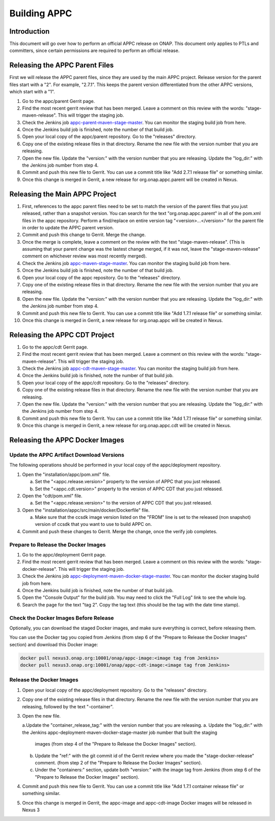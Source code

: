 .. ============LICENSE_START==========================================
.. ===================================================================
.. Copyright © 2020 AT&T Intellectual Property. All rights reserved.
.. ===================================================================
.. Licensed under the Creative Commons License, Attribution 4.0 Intl.  (the "License");
.. you may not use this documentation except in compliance with the License.
.. You may obtain a copy of the License at
.. 
..  https://creativecommons.org/licenses/by/4.0/
.. 
.. Unless required by applicable law or agreed to in writing, software
.. distributed under the License is distributed on an "AS IS" BASIS,
.. WITHOUT WARRANTIES OR CONDITIONS OF ANY KIND, either express or implied.
.. See the License for the specific language governing permissions and
.. limitations under the License.
.. ============LICENSE_END============================================

=============
Building APPC
=============

Introduction
============

This document will go over how to perform an official APPC release on ONAP. This document only applies to PTLs and
committers, since certain permissions are required to perform an official release.

Releasing the APPC Parent Files
===============================

First we will release the APPC parent files, since they are used by the main APPC project. Release version for the
parent files start with a "2". For example, "2.7.1". This keeps the parent version differentiated from the other APPC
versions, which start with a "1".

1. Go to the appc/parent Gerrit page.
2. Find the most recent gerrit review that has been merged. Leave a comment on this review with the words:
   "stage-maven-release". This will trigger the staging job.
3. Check the Jenkins job `appc-parent-maven-stage-master <https://jenkins.onap.org/view/appc/job/
   appc-parent-maven-stage-master/>`_. You can monitor the staging build job from here.
4. Once the Jenkins build job is finished, note the number of that build job.
5. Open your local copy of the appc/parent repository. Go to the "releases" directory.
6. Copy one of the existing release files in that directory. Rename the new file with the version number that you are
   releasing.
7. Open the new file. Update the "version:" with the version number that you are releasing. Update the "log_dir:" with
   the Jenkins job number from step 4.
8. Commit and push this new file to Gerrit. You can use a commit title like "Add 2.7.1 release file" or something
   similar.
9. Once this change is merged in Gerrit, a new release for org.onap.appc.parent will be created in Nexus.

Releasing the Main APPC Project
===============================

1. First, references to the appc parent files need to be set to match the version of the parent files that you just
   released, rather than a snapshot version. You can search for the text "org.onap.appc.parent" in all of the pom.xml
   files in the appc repository. Perform a find/replace on entire version tag "<version>...</version>" for the parent
   file in order to update the APPC parent version.
2. Commit and push this change to Gerrit. Merge the change.
3. Once the merge is complete, leave a comment on the review with the text "stage-maven-release". (This is assuming that
   your parent change was the lastest change merged, if it was not, leave the "stage-maven-release" comment on
   whichever review was most recently merged).
4. Check the Jenkins job `appc-maven-stage-master <https://jenkins.onap.org/view/appc/job/appc-maven-stage-master/>`_.
   You can monitor the staging build job from here.
5. Once the Jenkins build job is finished, note the number of that build job.
6. Open your local copy of the appc repository. Go to the "releases" directory.
7. Copy one of the existing release files in that directory. Rename the new file with the version number that you are
   releasing.
8. Open the new file. Update the "version:" with the version number that you are releasing. Update the "log_dir:" with
   the Jenkins job number from step 4.
9. Commit and push this new file to Gerrit. You can use a commit title like "Add 1.7.1 release file" or something
   similar.
10. Once this change is merged in Gerrit, a new release for org.onap.appc will be created in Nexus. 

Releasing the APPC CDT Project
==============================

1. Go to the appc/cdt Gerrit page.
2. Find the most recent gerrit review that has been merged. Leave a comment on this review with the words:
   "stage-maven-release". This will trigger the staging job.
3. Check the Jenkins job `appc-cdt-maven-stage-master <https://jenkins.onap.org/view/appc/job/
   appc-cdt-maven-stage-master/>`_. You can monitor the staging build job from here.
4. Once the Jenkins build job is finished, note the number of that build job.
5. Open your local copy of the appc/cdt repository. Go to the "releases" directory.
6. Copy one of the existing release files in that directory. Rename the new file with the version number that you are
   releasing.
7. Open the new file. Update the "version:" with the version number that you are releasing. Update the "log_dir:" with
   the Jenkins job number from step 4.
8. Commit and push this new file to Gerrit. You can use a commit title like "Add 1.7.1 release file" or something
   similar.
9. Once this change is merged in Gerrit, a new release for org.onap.appc.cdt will be created in Nexus.

Releasing the APPC Docker Images
================================

Update the APPC Artifact Download Versions
------------------------------------------

The following operations should be performed in your local copy of the appc/deployment repository.

1. Open the "installation/appc/pom.xml" file.

   a. Set the "<appc.release.version>" property to the version of APPC that you just released.
   b. Set the "<appc.cdt.version>" property to the version of APPC CDT that you just released.
   
2. Open the "cdt/pom.xml" file.

   a. Set the "<appc.release.version>" to the version of APPC CDT that you just released.
   
3. Open the "installation/appc/src/main/docker/Dockerfile" file.

   a. Make sure that the ccsdk image version listed on the "FROM" line is set to the released (non snapshot) version of
      ccsdk that you want to use to build APPC on.
      
4. Commit and push these changes to Gerrit. Merge the change, once the verify job completes.

Prepare to Release the Docker Images
------------------------------------

1. Go to the appc/deployment Gerrit page.
2. Find the most recent gerrit review that has been merged. Leave a comment on this review with the words:
   "stage-docker-release". This will trigger the staging job.
3. Check the Jenkins job `appc-deployment-maven-docker-stage-master <https://jenkins.onap.org/view/appc/job/
   appc-deployment-maven-docker-stage-master/>`_. You can monitor the docker staging build job from here.
4. Once the Jenkins build job is finished, note the number of that build job.
5. Open the "Console Output" for the build job. You may need to click the "Full Log" link to see the whole log.
6. Search the page for the text "tag 2". Copy the tag text (this should be the tag with the date time stamp).

Check the Docker Images Before Release
--------------------------------------

Optionally, you can download the staged Docker images, and make sure everything is correct, before releasing them.

You can use the Docker tag you copied from Jenkins (from step 6 of the "Prepare to Release the Docker Images" section)
and download this Docker image:

.. code:: bash

  docker pull nexus3.onap.org:10001/onap/appc-image:<image tag from Jenkins>
  docker pull nexus3.onap.org:10001/onap/appc-cdt-image:<image tag from Jenkins>
  
Release the Docker Images
-------------------------

1. Open your local copy of the appc/deployment repository. Go to the "releases" directory.
2. Copy one of the existing release files in that directory. Rename the new file with the version number that you are
   releasing, followed by the text "-container".
3. Open the new file.

   a.Update the "container_release_tag:" with the version number that you are releasing.
   a. Update the "log_dir:" with the Jenkins appc-deployment-maven-docker-stage-master job number that built the staging
      images (from step 4 of the "Prepare to Release the Docker Images" section).
   b. Update the "ref:" with the git commit id of the Gerrit review where you made the "stage-docker-release" comment.
      (from step 2 of the "Prepare to Release the Docker Images" section).
   c. Under the "containers:" section, update both "version:" with the image tag from Jenkins (from step 6 of the 
      "Prepare to Release the Docker Images" section).
      
4. Commit and push this new file to Gerrit. You can use a commit title like "Add 1.7.1 container release file" or
   something similar.
5. Once this change is merged in Gerrit, the appc-image and appc-cdt-image Docker images will be released in Nexus 3 




